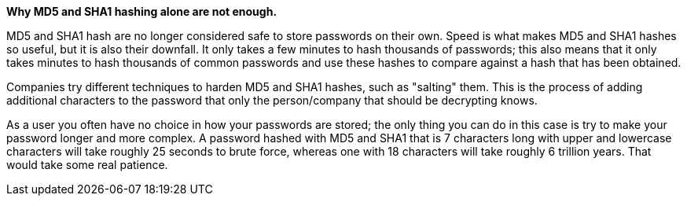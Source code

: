 *Why MD5 and SHA1 hashing alone are not enough.*

MD5 and SHA1 hash are no longer considered safe to store passwords on their own. Speed is what makes MD5 and SHA1 hashes so useful, but it is also their downfall. It only takes a few minutes to hash thousands of passwords; this also means that it only takes minutes to hash thousands of common passwords and use these hashes to compare against a hash that has been obtained.

Companies try different techniques to harden MD5 and SHA1 hashes, such as "salting" them. This is the process of adding additional characters to the password that only the person/company that should be decrypting knows.

As a user you often have no choice in how your passwords are stored; the only thing you can do in this case is try to make your password longer and more complex. A password hashed with MD5 and SHA1 that is 7 characters long with upper and lowercase characters will take roughly 25 seconds to brute force, whereas one with 18 characters will take roughly 6 trillion years. That would take some real patience.